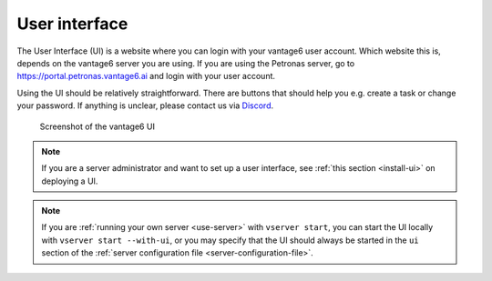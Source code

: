 .. _ui:

User interface
--------------

The User Interface (UI) is a website where you can login with your vantage6
user account. Which website this is, depends on the vantage6 server you are
using. If you are using the Petronas server, go to
https://portal.petronas.vantage6.ai and login with your user account.

Using the UI should be relatively straightforward. There are buttons
that should help you e.g. create a task or change your password. If
anything is unclear, please contact us via
`Discord <https://discord.com/invite/yAyFf6Y>`__.

.. figure:: /images/ui-screenshot.png

    Screenshot of the vantage6 UI

.. note::
    If you are a server administrator and want to set up a user interface, see
    :ref:`this section <install-ui>` on deploying a UI.

.. note::
    If you are :ref:`running your own server <use-server>` with ``vserver start``,
    you can start the UI locally with ``vserver start --with-ui``, or you may
    specify that the UI should always be started in the ``ui`` section of the
    :ref:`server configuration file <server-configuration-file>`.
